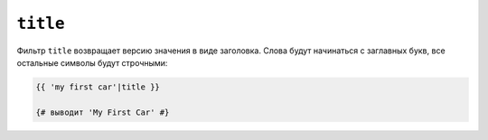 ``title``
=========

Фильтр ``title`` возвращает версию значения в виде заголовка. Слова будут начинаться с 
заглавных букв, все остальные символы будут строчными:

.. code-block:: twig

    {{ 'my first car'|title }}

    {# выводит 'My First Car' #}
